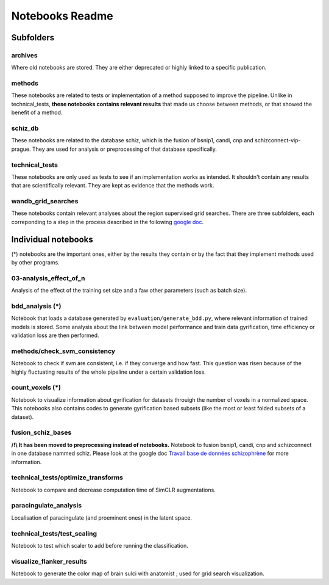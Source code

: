 Notebooks Readme
################

Subfolders
==========

archives
--------
Where old notebooks are stored. They are either deprecated or highly linked to a specific publication.

methods
-------
These notebooks are related to tests or implementation of a method supposed to improve the pipeline. Unlike in technical_tests, **these notebooks contains relevant results** that made us choose between methods, or that showed the benefit of a method.

schiz_db
--------
These notebooks are related to the database schiz, which is the fusion of bsnip1, candi, cnp and schizconnect-vip-prague. They are used for analysis or preprocessing of that database specifically.

technical_tests
---------------
These notebooks are only used as tests to see if an implementation works as intended. It shouldn't contain any results that are scientifically relevant. They are kept as evidence that the methods work.

wandb_grid_searches
-------------------
These notebooks contain relevant analyses about the region supervised grid searches. There are three subfolders, each correponding to a step in the process described in the following `google doc <https://docs.google.com/document/d/1nHdpBxwbeNGOUe1X8_b0p1EFpDop-KtEvjPXtdOBj04/edit?usp=sharing>`_. 


Individual notebooks
====================

(*) notebooks are the important ones, either by the results they contain or by the fact that they implement methods used by other programs.

03-analysis_effect_of_n
-----------------------
Analysis of the effect of the training set size and a faw other parameters (such as batch size).

bdd_analysis (*)
----------------
Notebook that loads a database generated by ``evaluation/generate_bdd.py``, where relevant information of trained models is stored. Some analysis about the link between model performance and train data gyrification, time efficiency or validation loss are then performed.

methods/check_svm_consistency
-----------------------------
Notebook to check if svm are consistent, i.e. if they converge and how fast. This question was risen because of the highly fluctuating results of the whole pipeline under a certain validation loss.

count_voxels (*)
----------------
Notebook to visualize information about gyrification for datasets throuigh the number of voxels in a normalized space. This notebooks also contains codes to generate gyrification based subsets (like the most or least folded subsets of a dataset).

fusion_schiz_bases
------------------
**/!\\ It has been moved to preprocessing instead of notebooks.**
Notebook to fusion bsnip1, candi, cnp and schizconnect in one database nammed schiz. Please look at the google doc `Travail base de données schizophrène <https://docs.google.com/document/d/1gZlVMdki9cX2n5Y8Kobizoc9HGE27eoUo6NFIkecC-c/edit?usp=sharing>`_ for more information.

technical_tests/optimize_transforms
-----------------------------------
Notebook to compare and decrease computation time of SimCLR augmentations.

paracingulate_analysis
----------------------
Localisation of paracingulate (and proeminent ones) in the latent space.

technical_tests/test_scaling
----------------------------
Notebook to test which scaler to add before running the classification.

visualize_flanker_results
-------------------------
Notebook to generate the color map of brain sulci with anatomist ; used for grid search visualization.


